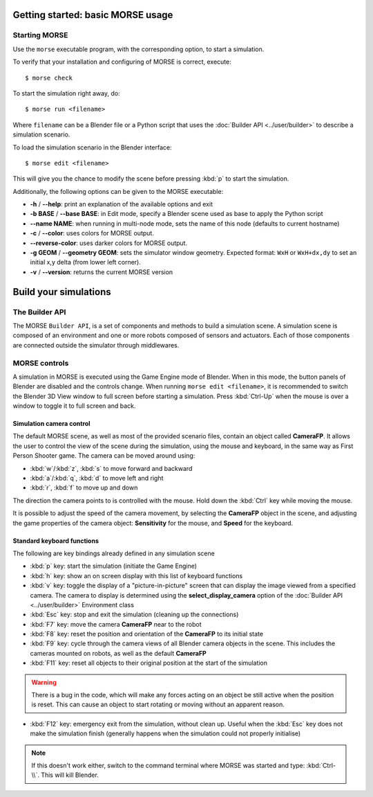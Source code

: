 Getting started: basic MORSE usage 
==================================


Starting MORSE
--------------

Use the ``morse`` executable program, with the corresponding option, to start
a simulation.

To verify that your installation and configuring of MORSE is correct, execute::

  $ morse check

To start the simulation right away, do::

  $ morse run <filename>

Where ``filename`` can be a Blender file or a Python script that uses the
:doc:`Builder API <../user/builder>` to describe a simulation scenario.

To load the simulation scenario in the Blender interface::

  $ morse edit <filename>

This will give you the chance to modify the scene before pressing :kbd:`p` to
start the simulation.

Additionally, the following options can be given to the MORSE executable:

- **-h** / **--help**: print an explanation of the available options and exit
- **-b BASE** / **--base BASE**: in Edit mode, specify a Blender scene
  used as base to apply the Python script
- **--name NAME**: when running in multi-node mode, sets the name of this
  node (defaults to current hostname)
- **-c** / **--color**: uses colors for MORSE output.
- **--reverse-color**: uses darker colors for MORSE output.
- **-g GEOM** / **--geometry GEOM**:
  sets the simulator window geometry. Expected format:
  ``WxH`` or ``WxH+dx,dy`` to set an initial x,y delta (from
  lower left corner).
- **-v** / **--version**: returns the current MORSE version

Build your simulations
======================

The Builder API
---------------

The MORSE ``Builder API``, is a set of components and methods to build a simulation
scene. A simulation scene is composed of an environment and one or more robots
composed of sensors and actuators. Each of those components are connected outside
the simulator through middlewares.


MORSE controls
--------------

A simulation in MORSE is executed using the Game Engine mode of Blender. When
in this mode, the button panels of Blender are disabled and the controls
change.  When running ``morse edit <filename>``, it is recommended to switch
the Blender 3D View window to full screen before starting a simulation. Press
:kbd:`Ctrl-Up` when the mouse is over a window to toggle it to full screen and
back.

Simulation camera control
+++++++++++++++++++++++++

The default MORSE scene, as well as most of the provided scenario files,
contain an object called **CameraFP**.  It allows the user to control the
view of the scene during the simulation, using the mouse and keyboard,
in the same way as First Person Shooter game. The camera can be moved around
using:
    
- :kbd:`w`/:kbd:`z`, :kbd:`s` to move forward and backward
- :kbd:`a`/:kbd:`q`, :kbd:`d` to move left and right
- :kbd:`r`, :kbd:`f` to move up and down

The direction the camera points to is controlled with the mouse. Hold down the
:kbd:`Ctrl` key while moving the mouse.

It is possible to adjust the speed of the camera movement, by selecting the
**CameraFP** object in the scene, and adjusting the game properties of the
camera object: **Sensitivity** for the mouse, and **Speed** for the keyboard.

Standard keyboard functions
+++++++++++++++++++++++++++

The following are key bindings already defined in any simulation scene

- :kbd:`p` key: start the simulation (initiate the Game Engine)

- :kbd:`h` key: show an on screen display with this list of keyboard functions

- :kbd:`v` key: toggle the display of a "picture-in-picture" screen that can
  display the image viewed from a specified camera. The camera to display is
  determined using the **select_display_camera** option of the
  :doc:`Builder API <../user/builder>` Environment class

- :kbd:`Esc` key: stop and exit the simulation (cleaning up the connections)

- :kbd:`F7` key: move the camera **CameraFP** near to the robot

- :kbd:`F8` key: reset the position and orientation of the **CameraFP** to its
  initial state

- :kbd:`F9` key: cycle through the camera views of all Blender camera objects
  in the scene.  This includes the cameras mounted on robots, as well as the
  default **CameraFP**

- :kbd:`F11` key: reset all objects to their original position at the start of
  the simulation

.. warning::  
  There is a bug in the code, which will make any forces acting on an object be
  still active when the position is reset. This can cause an object to start
  rotating or moving without an apparent reason.

- :kbd:`F12` key: emergency exit from the simulation, without clean up. Useful
  when the :kbd:`Esc` key does not make the simulation finish (generally happens
  when the simulation could not properly initialise)

.. note::  
  If this doesn't work either, switch to the command terminal where MORSE was
  started and type: :kbd:`Ctrl-\\`.  This will kill Blender.
